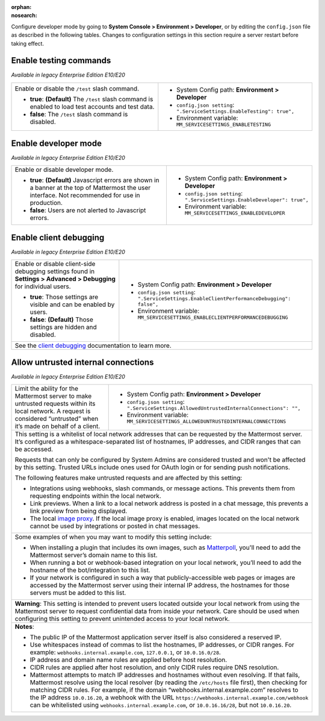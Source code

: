 :orphan:
:nosearch:

Configure developer mode by going to **System Console > Environment > Developer**, or by editing the ``config.json`` file as described in the following tables. Changes to configuration settings in this section require a server restart before taking effect.

.. config:setting:: dev-enabletesting
  :displayname: Enable testing commands (Developer)
  :systemconsole: Environment > Developer
  :configjson: .ServiceSettings.EnableTesting
  :environment: MM_SERVICESETTINGS_ENABLETESTING
  :description: Enable or disable the ``/test`` slash command.

  - **true**: **(Default)** The ``/test`` slash command is enabled to load test accounts and test data.
  - **false**:  The ``/test`` slash command is disabled.

Enable testing commands
~~~~~~~~~~~~~~~~~~~~~~~

*Available in legacy Enterprise Edition E10/E20*

+---------------------------------------------------+--------------------------------------------------------------------------+
| Enable or disable the ``/test`` slash command.    | - System Config path: **Environment > Developer**                        |
|                                                   | - ``config.json setting``: ``".ServiceSettings.EnableTesting": true",``  |
| - **true**: **(Default)** The ``/test`` slash     | - Environment variable: ``MM_SERVICESETTINGS_ENABLETESTING``             |
|   command is enabled to load test accounts        |                                                                          |
|   and test data.                                  |                                                                          |
| - **false**:  The ``/test`` slash command is      |                                                                          |
|   disabled.                                       |                                                                          |
+---------------------------------------------------+--------------------------------------------------------------------------+

.. config:setting:: dev-enabledeveloper
  :displayname: Enable developer mode (Developer)
  :systemconsole: Environment > Developer
  :configjson: .ServiceSettings.EnableDeveloper
  :environment: MM_SERVICESETTINGS_ENABLEDEVELOPER
  :description: Enable or disable developer mode.

  - **true**: **(Default)** Javascript errors are shown in a banner at the top of Mattermost the user interface. Not recommended for use in production.
  - **false**: Users are not alerted to Javascript errors.

Enable developer mode
~~~~~~~~~~~~~~~~~~~~~

*Available in legacy Enterprise Edition E10/E20*

+-----------------------------------------------+---------------------------------------------------------------------------+
| Enable or disable developer mode.             | - System Config path: **Environment > Developer**                         |
|                                               | - ``config.json setting``: ``".ServiceSettings.EnableDeveloper": true",`` |
| - **true**: **(Default)** Javascript errors   | - Environment variable: ``MM_SERVICESETTINGS_ENABLEDEVELOPER``            |
|   are shown in a banner at the top of         |                                                                           |
|   Mattermost the user interface.              |                                                                           |
|   Not recommended for use in production.      |                                                                           |
| - **false**: Users are not alerted to         |                                                                           |
|   Javascript errors.                          |                                                                           |
+-----------------------------------------------+---------------------------------------------------------------------------+

.. config:setting:: dev-enableclientdebugging
  :displayname: Enable client debugging (Developer)
  :systemconsole: Environment > Developer
  :configjson: .ServiceSettings.EnableClientPerformanceDebugging
  :environment: MM_SERVICESETTINGS_ENABLECLIENTPERFORMANCEDEBUGGING
  :description: Enable or disable client-side debugging settings found in *Settings > Advanced > Debugging* for individual users.

  - **true**: Those settings are visible and can be enabled by users.
  - **false**: **(Default)** Those settings are hidden and disabled.

Enable client debugging
~~~~~~~~~~~~~~~~~~~~~~~

*Available in legacy Enterprise Edition E10/E20*

+---------------------------------------------------+---------------------------------------------------------------------------------------------+
| Enable or disable client-side debugging settings  | - System Config path: **Environment > Developer**                                           |
| found in **Settings > Advanced > Debugging**      | - ``config.json setting``: ``".ServiceSettings.EnableClientPerformanceDebugging": false",`` |
| for individual users.                             | - Environment variable: ``MM_SERVICESETTINGS_ENABLECLIENTPERFORMANCEDEBUGGING``             |
|                                                   |                                                                                             |
| - **true**: Those settings are visible and can    |                                                                                             |
|   be enabled by users.                            |                                                                                             |
| - **false**: **(Default)** Those settings are     |                                                                                             |
|   hidden and disabled.                            |                                                                                             |
+---------------------------------------------------+---------------------------------------------------------------------------------------------+
| See the `client debugging </preferences/manage-advanced-options.html#performance-debugging>`__ documentation to learn more.                     |
+---------------------------------------------------+---------------------------------------------------------------------------------------------+

.. config:setting:: dev-allowuntrustedinternalconnections
  :displayname: Allow untrusted internal connections (Developer)
  :systemconsole: Environment > Developer
  :configjson: .ServiceSettings.AllowedUntrustedInternalConnections
  :environment: MM_SERVICESETTINGS_ALLOWUNTRUSTEDINTERNALCONNECTIONS
  :description: This setting is a whitelist of local network addresses that can be requested by the Mattermost server.

Allow untrusted internal connections
~~~~~~~~~~~~~~~~~~~~~~~~~~~~~~~~~~~~

*Available in legacy Enterprise Edition E10/E20*

+-----------------------------------------------+-----------------------------------------------------------------------------------------------+
| Limit the ability for the Mattermost server   | - System Config path: **Environment > Developer**                                             |
| to make untrusted requests within its local   | - ``config.json setting``: ``".ServiceSettings.AllowedUntrustedInternalConnections": "",``    |
| network. A request is considered “untrusted”  | - Environment variable: ``MM_SERVICESETTINGS_ALLOWEDUNTRUSTEDINTERNALCONNECTIONS``            |
| when it’s made on behalf of a client.         |                                                                                               |
+-----------------------------------------------+-----------------------------------------------------------------------------------------------+
| This setting is a whitelist of local network addresses that can be requested by the Mattermost server. It’s configured as a                   |
| whitespace-separated list of hostnames, IP addresses, and CIDR ranges that can be accessed.                                                   |
|                                                                                                                                               |
| Requests that can only be configured by System Admins are considered trusted and won't be affected by this setting. Trusted URLs include      |
| ones used for OAuth login or for sending push notifications.                                                                                  |
|                                                                                                                                               |
| The following features make untrusted requests and are affected by this setting:                                                              |
|                                                                                                                                               |
| - Integrations using webhooks, slash commands, or message actions. This prevents them from requesting endpoints within the local network.     |
| - Link previews. When a link to a local network address is posted in a chat message, this prevents a link preview from being displayed.       |
| - The local `image proxy </deploy/image-proxy.html>`__. If the local image proxy is enabled, images located on                                |
|   the local network cannot be used by integrations or posted in chat messages.                                                                |
+-----------------------------------------------+-----------------------------------------------------------------------------------------------+
|                                                                                                                                               |
| Some examples of when you may want to modify this setting include:                                                                            |
|                                                                                                                                               |
| - When installing a plugin that includes its own images, such as `Matterpoll <https://github.com/matterpoll/matterpoll>`__, you'll need to    |
|   add the Mattermost server’s domain name to                                                                                                  |
|   this list.                                                                                                                                  |
| - When running a bot or webhook-based integration on your local network, you’ll need to add the hostname of the bot/integration to this list. |
| - If your network is configured in such a way that publicly-accessible web pages or images are accessed by the Mattermost server using        |
|   their internal IP address, the hostnames for those servers must be added to this list.                                                      |
+-----------------------------------------------+-----------------------------------------------------------------------------------------------+
| **Warning**: This setting is intended to prevent users located outside your local network from using the Mattermost server to request         |
| confidential data from inside your network. Care should be used when configuring this setting to prevent unintended access to your local      |
| network.                                                                                                                                      |
+-----------------------------------------------+-----------------------------------------------------------------------------------------------+
| **Notes**:                                                                                                                                    |
|                                                                                                                                               |
| - The public IP of the Mattermost application server itself is also considered a reserved IP.                                                 |
| - Use whitespaces instead of commas to list the hostnames, IP addresses, or CIDR ranges.                                                      |
|   For example: ``webhooks.internal.example.com``, ``127.0.0.1``, or ``10.0.16.0/28``.                                                         |
| - IP address and domain name rules are applied before host resolution.                                                                        |
| - CIDR rules are applied after host resolution, and only CIDR rules require DNS resolution.                                                   |
| - Mattermost attempts to match IP addresses and hostnames without even resolving. If that fails, Mattermost resolve using the local resolver  |
|   (by reading the ``/etc/hosts`` file first), then checking for matching CIDR rules.                                                          |
|   For example, if the domain “webhooks.internal.example.com” resolves to the IP address ``10.0.16.20``, a webhook with the URL                |
|   ``https://webhooks.internal.example.com/webhook`` can be whitelisted using ``webhooks.internal.example.com``, or ``10.0.16.16/28``,         |
|   but not ``10.0.16.20``.                                                                                                                     |
+-----------------------------------------------+-----------------------------------------------------------------------------------------------+
